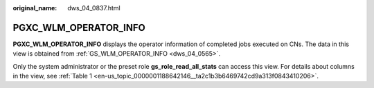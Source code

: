 :original_name: dws_04_0837.html

.. _dws_04_0837:

PGXC_WLM_OPERATOR_INFO
======================

**PGXC_WLM_OPERATOR_INFO** displays the operator information of completed jobs executed on CNs. The data in this view is obtained from :ref:`GS_WLM_OPERATOR_INFO <dws_04_0565>`.

Only the system administrator or the preset role **gs_role_read_all_stats** can access this view. For details about columns in the view, see :ref:`Table 1 <en-us_topic_0000001188642146__ta2c1b3b6469742cd9a313f0843410206>`.
